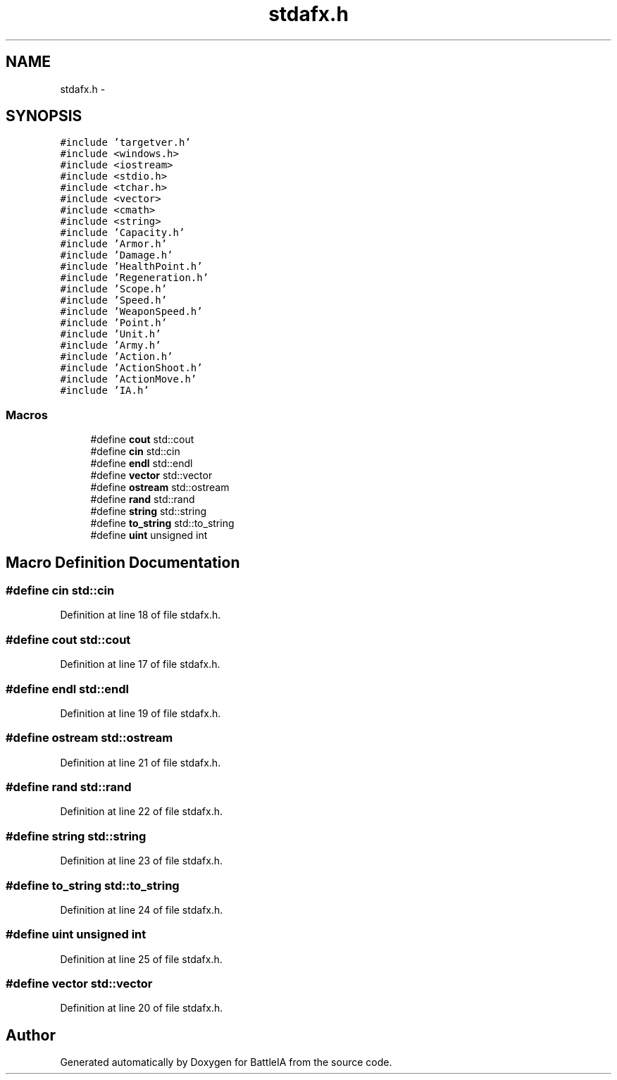.TH "stdafx.h" 3 "Sun Mar 1 2015" "Version Round1" "BattleIA" \" -*- nroff -*-
.ad l
.nh
.SH NAME
stdafx.h \- 
.SH SYNOPSIS
.br
.PP
\fC#include 'targetver\&.h'\fP
.br
\fC#include <windows\&.h>\fP
.br
\fC#include <iostream>\fP
.br
\fC#include <stdio\&.h>\fP
.br
\fC#include <tchar\&.h>\fP
.br
\fC#include <vector>\fP
.br
\fC#include <cmath>\fP
.br
\fC#include <string>\fP
.br
\fC#include 'Capacity\&.h'\fP
.br
\fC#include 'Armor\&.h'\fP
.br
\fC#include 'Damage\&.h'\fP
.br
\fC#include 'HealthPoint\&.h'\fP
.br
\fC#include 'Regeneration\&.h'\fP
.br
\fC#include 'Scope\&.h'\fP
.br
\fC#include 'Speed\&.h'\fP
.br
\fC#include 'WeaponSpeed\&.h'\fP
.br
\fC#include 'Point\&.h'\fP
.br
\fC#include 'Unit\&.h'\fP
.br
\fC#include 'Army\&.h'\fP
.br
\fC#include 'Action\&.h'\fP
.br
\fC#include 'ActionShoot\&.h'\fP
.br
\fC#include 'ActionMove\&.h'\fP
.br
\fC#include 'IA\&.h'\fP
.br

.SS "Macros"

.in +1c
.ti -1c
.RI "#define \fBcout\fP   std::cout"
.br
.ti -1c
.RI "#define \fBcin\fP   std::cin"
.br
.ti -1c
.RI "#define \fBendl\fP   std::endl"
.br
.ti -1c
.RI "#define \fBvector\fP   std::vector"
.br
.ti -1c
.RI "#define \fBostream\fP   std::ostream"
.br
.ti -1c
.RI "#define \fBrand\fP   std::rand"
.br
.ti -1c
.RI "#define \fBstring\fP   std::string"
.br
.ti -1c
.RI "#define \fBto_string\fP   std::to_string"
.br
.ti -1c
.RI "#define \fBuint\fP   unsigned int"
.br
.in -1c
.SH "Macro Definition Documentation"
.PP 
.SS "#define cin   std::cin"

.PP
Definition at line 18 of file stdafx\&.h\&.
.SS "#define cout   std::cout"

.PP
Definition at line 17 of file stdafx\&.h\&.
.SS "#define endl   std::endl"

.PP
Definition at line 19 of file stdafx\&.h\&.
.SS "#define ostream   std::ostream"

.PP
Definition at line 21 of file stdafx\&.h\&.
.SS "#define rand   std::rand"

.PP
Definition at line 22 of file stdafx\&.h\&.
.SS "#define string   std::string"

.PP
Definition at line 23 of file stdafx\&.h\&.
.SS "#define to_string   std::to_string"

.PP
Definition at line 24 of file stdafx\&.h\&.
.SS "#define uint   unsigned int"

.PP
Definition at line 25 of file stdafx\&.h\&.
.SS "#define vector   std::vector"

.PP
Definition at line 20 of file stdafx\&.h\&.
.SH "Author"
.PP 
Generated automatically by Doxygen for BattleIA from the source code\&.
